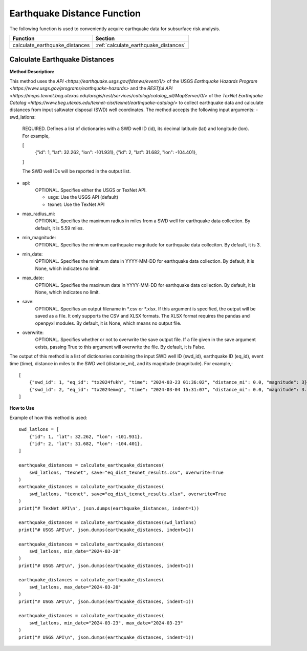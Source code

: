 ﻿Earthquake Distance Function
============================



The following function is used to conveniently acquire earthquake data for subsurface risk analysis.

+--------------------------------+---------------------------------------+
| Function                       | Section                               |
+================================+=======================================+
| calculate_earthquake_distances | :ref:`calculate_earthquake_distances` |
+--------------------------------+---------------------------------------+



.. _calculate_earthquake_distances:

Calculate Earthquake Distances
------------------------------

**Method Description:**

This method uses the `API <https://earthquake.usgs.gov/fdsnws/event/1/>` of the USGS `Earthquake Hazards Program <https://www.usgs.gov/programs/earthquake-hazards>` and the `RESTful API <https://maps.texnet.beg.utexas.edu/arcgis/rest/services/catalog/catalog_all/MapServer/0/>` of the `TexNet Earthquake Catalog <https://www.beg.utexas.edu/texnet-cisr/texnet/earthquake-catalog/>` to collect earthquake data and calculate distances from input saltwater disposal (SWD) well coordinates.
The method accepts the following input arguments:
- swd_latlons:
    REQUIRED. Defines a list of dictionaries with a SWD well ID (id), its decimal latitude (lat) and longitude (lon).
    For example,

    [
        {"id": 1, "lat": 32.262, "lon": -101.931},
        {"id": 2, "lat": 31.682, "lon": -104.401},
    ]

    The SWD well IDs will be reported in the output list.

- api:
    OPTIONAL. Specifies either the USGS or TexNet API.

    * usgs: Use the USGS API (default)
    * texnet: Use the TexNet API

- max_radius_mi:
    OPTIONAL. Specifies the maximum radius in miles from a SWD well for earthquake data collection.
    By default, it is 5.59 miles.

- min_magnitude:
    OPTIONAL. Specifies the minimum earthquake magnitude for earthquake data colleciton.
    By default, it is 3.

- min_date:
    OPTIONAL. Specifies the minimum date in YYYY-MM-DD for earthquake data collection.
    By default, it is None, which indicates no limit.

- max_date:
    OPTIONAL. Specifies the maximum date in YYYY-MM-DD for earthquake data collection.
    By default, it is None, which indicates no limit.

- save:
    OPTIONAL. Specifies an output filename in \*.csv or \*.xlsx.
    If this argument is specified, the output will be saved as a file.
    It only supports the CSV and XLSX formats.
    The XLSX format requires the pandas and openpyxl modules.
    By default, it is None, which means no output file.

- overwrite:
    OPTIONAL. Specifies whether or not to overwrite the save output file.
    If a file given in the save argument exists, passing True to this argument will overwrite the file.
    By default, it is False.

The output of this method is a list of dictionaries containing the input SWD well ID (swd_id), earthquake ID (eq_id), event time (time), distance in miles to the SWD well (distance_mi), and its magnitude (magnitude).
For example,::

    [
        {"swd_id": 1, "eq_id": "tx2024fukh", "time": "2024-03-23 01:36:02", "distance_mi": 0.0, "magnitude": 3},
        {"swd_id": 2, "eq_id": "tx2024emvg", "time": "2024-03-04 15:31:07", "distance_mi": 0.0, "magnitude": 3.3}
    ]

**How to Use**

Example of how this method is used::

    swd_latlons = [
        {"id": 1, "lat": 32.262, "lon": -101.931},
        {"id": 2, "lat": 31.682, "lon": -104.401},
    ]

    earthquake_distances = calculate_earthquake_distances(
        swd_latlons, "texnet", save="eq_dist_texnet_results.csv", overwrite=True
    )
    earthquake_distances = calculate_earthquake_distances(
        swd_latlons, "texnet", save="eq_dist_texnet_results.xlsx", overwrite=True
    )
    print("# TexNet API\n", json.dumps(earthquake_distances, indent=1))

    earthquake_distances = calculate_earthquake_distances(swd_latlons)
    print("# USGS API\n", json.dumps(earthquake_distances, indent=1))

    earthquake_distances = calculate_earthquake_distances(
        swd_latlons, min_date="2024-03-20"
    )
    print("# USGS API\n", json.dumps(earthquake_distances, indent=1))

    earthquake_distances = calculate_earthquake_distances(
        swd_latlons, max_date="2024-03-20"
    )
    print("# USGS API\n", json.dumps(earthquake_distances, indent=1))

    earthquake_distances = calculate_earthquake_distances(
        swd_latlons, min_date="2024-03-23", max_date="2024-03-23"
    )
    print("# USGS API\n", json.dumps(earthquake_distances, indent=1))
